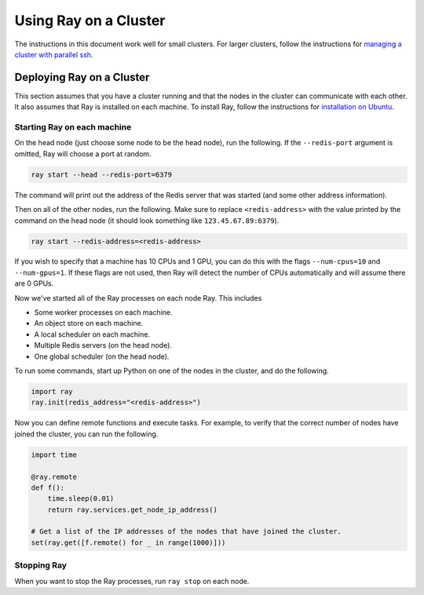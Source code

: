 Using Ray on a Cluster
======================

The instructions in this document work well for small clusters. For larger
clusters, follow the instructions for `managing a cluster with parallel ssh`_.

.. _`managing a cluster with parallel ssh`: http://ray.readthedocs.io/en/latest/using-ray-on-a-large-cluster.html

Deploying Ray on a Cluster
--------------------------

This section assumes that you have a cluster running and that the nodes in the
cluster can communicate with each other. It also assumes that Ray is installed
on each machine. To install Ray, follow the instructions for
`installation on Ubuntu`_.

.. _`installation on Ubuntu`: http://ray.readthedocs.io/en/latest/install-on-ubuntu.html

Starting Ray on each machine
~~~~~~~~~~~~~~~~~~~~~~~~~~~~

On the head node (just choose some node to be the head node), run the following.
If the ``--redis-port`` argument is omitted, Ray will choose a port at random.

.. code-block:: bash

  ray start --head --redis-port=6379

The command will print out the address of the Redis server that was started
(and some other address information).

Then on all of the other nodes, run the following. Make sure to replace
``<redis-address>`` with the value printed by the command on the head node (it
should look something like ``123.45.67.89:6379``).

.. code-block:: bash

  ray start --redis-address=<redis-address>

If you wish to specify that a machine has 10 CPUs and 1 GPU, you can do this
with the flags ``--num-cpus=10`` and ``--num-gpus=1``. If these flags are not
used, then Ray will detect the number of CPUs automatically and will assume
there are 0 GPUs.

Now we've started all of the Ray processes on each node Ray. This includes

- Some worker processes on each machine.
- An object store on each machine.
- A local scheduler on each machine.
- Multiple Redis servers (on the head node).
- One global scheduler (on the head node).

To run some commands, start up Python on one of the nodes in the cluster, and do
the following.

.. code-block:: python

  import ray
  ray.init(redis_address="<redis-address>")

Now you can define remote functions and execute tasks. For example, to verify
that the correct number of nodes have joined the cluster, you can run the
following.

.. code-block:: python

  import time

  @ray.remote
  def f():
      time.sleep(0.01)
      return ray.services.get_node_ip_address()

  # Get a list of the IP addresses of the nodes that have joined the cluster.
  set(ray.get([f.remote() for _ in range(1000)]))

Stopping Ray
~~~~~~~~~~~~

When you want to stop the Ray processes, run ``ray stop`` on each node.
